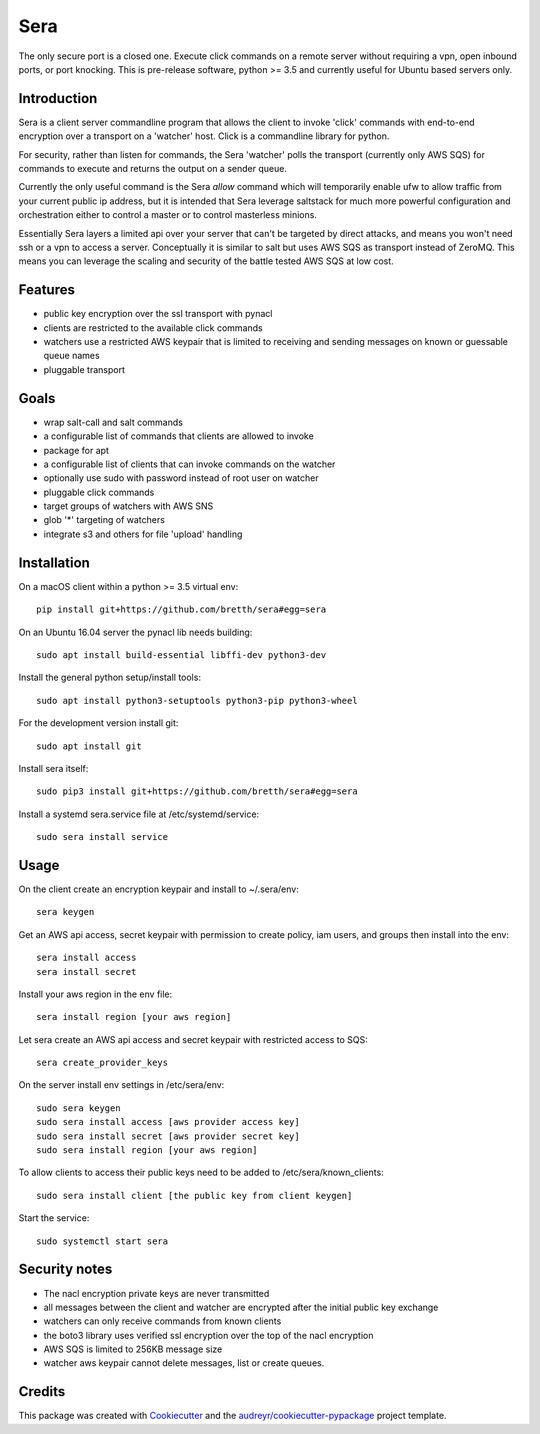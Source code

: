 ===============================
Sera
===============================


.. image:: https://img.shields.io/pypi/v/sera.svg
        :target: https://pypi.python.org/pypi/sera

.. image:: https://img.shields.io/travis/bretth/sera.svg
        :target: https://travis-ci.org/bretth/sera

.. image:: https://readthedocs.org/projects/sera/badge/?version=latest
        :target: https://sera.readthedocs.io/en/latest/?badge=latest
        :alt: Documentation Status

.. image:: https://pyup.io/repos/github/bretth/sera/shield.svg
     :target: https://pyup.io/repos/github/bretth/sera/
     :alt: Updates


The only secure port is a closed one. Execute click commands on a remote server without requiring a vpn, open inbound ports, or port knocking. This is pre-release software, python >= 3.5 and currently useful for Ubuntu based servers only.

Introduction
-------------
Sera is a client server commandline program that allows the client to invoke 'click' commands with end-to-end encryption over a transport on a 'watcher' host. Click is a commandline library for python.

For security, rather than listen for commands, the Sera 'watcher' polls the transport (currently only AWS SQS) for commands to execute and returns the output on a sender queue.

Currently the only useful command is the Sera *allow* command which will temporarily enable ufw to allow traffic from your current public ip address, but it is intended that Sera leverage saltstack for much more powerful configuration and orchestration either to control a master or to control masterless minions.

Essentially Sera layers a limited api over your server that can't be targeted by direct attacks, and means you won't need ssh or a vpn to access a server. Conceptually it is similar to salt but uses AWS SQS as transport instead of ZeroMQ. This means you can leverage the scaling and security of the battle tested AWS SQS at low cost.

Features
---------

- public key encryption over the ssl transport with pynacl
- clients are restricted to the available click commands
- watchers use a restricted AWS keypair that is limited to receiving and sending messages on known or guessable queue names
- pluggable transport

Goals
------

- wrap salt-call and salt commands
- a configurable list of commands that clients are allowed to invoke
- package for apt
- a configurable list of clients that can invoke commands on the watcher
- optionally use sudo with password instead of root user on watcher
- pluggable click commands
- target groups of watchers with AWS SNS
- glob '*' targeting of watchers
- integrate s3 and others for file 'upload' handling

Installation
-------------

On a macOS client within a python >= 3.5 virtual env::

    pip install git+https://github.com/bretth/sera#egg=sera

On an Ubuntu 16.04 server the pynacl lib needs building::

    sudo apt install build-essential libffi-dev python3-dev
    
Install the general python setup/install tools::

    sudo apt install python3-setuptools python3-pip python3-wheel
    
For the development version install git::

    sudo apt install git

Install sera itself:: 

    sudo pip3 install git+https://github.com/bretth/sera#egg=sera
    
Install a systemd sera.service file at /etc/systemd/service::

    sudo sera install service

Usage
--------------

On the client create an encryption keypair and install to ~/.sera/env::

    sera keygen
    
Get an AWS api access, secret keypair with permission to create policy, iam users, and groups then install into the env::
    
    sera install access
    sera install secret

Install your aws region in the env file::

    sera install region [your aws region]

Let sera create an AWS api access and secret keypair with restricted access to SQS::

    sera create_provider_keys

On the server install env settings in /etc/sera/env::

    sudo sera keygen
    sudo sera install access [aws provider access key]
    sudo sera install secret [aws provider secret key]
    sudo sera install region [your aws region]

To allow clients to access their public keys need to be added to /etc/sera/known_clients::

    sudo sera install client [the public key from client keygen]
    
Start the service::

    sudo systemctl start sera

Security notes
--------------

- The nacl encryption private keys are never transmitted
- all messages between the client and watcher are encrypted after the initial public key exchange
- watchers can only receive commands from known clients
- the boto3 library uses verified ssl encryption over the top of the nacl encryption
- AWS SQS is limited to 256KB message size
- watcher aws keypair cannot delete messages, list or create queues.


Credits
---------

This package was created with Cookiecutter_ and the `audreyr/cookiecutter-pypackage`_ project template.

.. _Cookiecutter: https://github.com/audreyr/cookiecutter
.. _`audreyr/cookiecutter-pypackage`: https://github.com/audreyr/cookiecutter-pypackage

